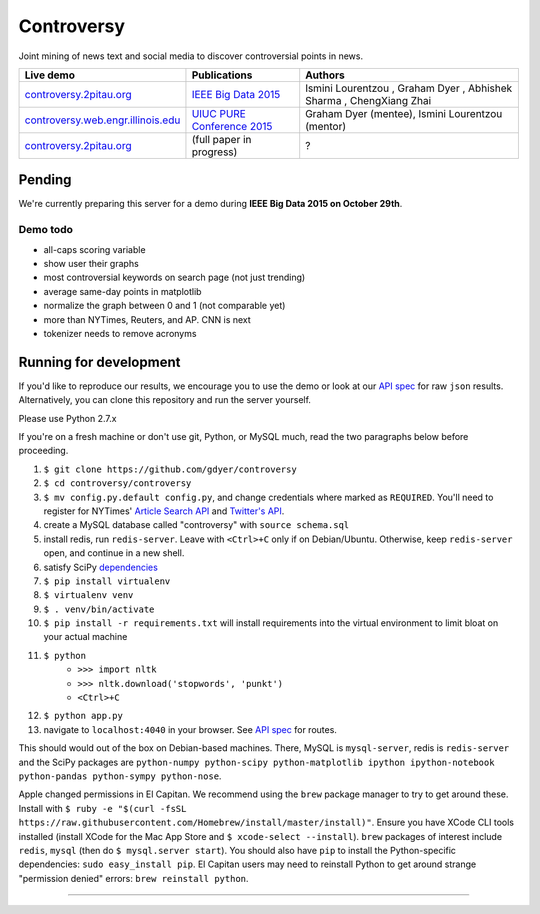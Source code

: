 .. |---| unicode:: U+2014 .. em dash
.. |->| unicode:: U+2192 .. to
.. |...| unicode:: U+2026 .. ldots
.. |ui| image:: http://ocha.2pitau.org/img/biography/ui.jpg

Controversy
~~~~~~~~~~~~

Joint mining of news text and social media to discover controversial points in news.

+---------------------------------------+-------------------------------+---------------------------------------------------------------------------------------+
| Live demo                             | Publications                  | Authors                                                                               |
+=======================================+===============================+=======================================================================================+
| `controversy.2pitau.org`_             | `IEEE Big Data 2015`_         | Ismini Lourentzou |ui|, Graham Dyer |ui|, Abhishek Sharma |ui|, ChengXiang Zhai |ui|  |
+---------------------------------------+-------------------------------+---------------------------------------------------------------------------------------+
| `controversy.web.engr.illinois.edu`_  | `UIUC PURE Conference 2015`_  | Graham Dyer |ui| (mentee), Ismini Lourentzou |ui| (mentor)                            |
+---------------------------------------+-------------------------------+---------------------------------------------------------------------------------------+
|  `controversy.2pitau.org`_            | (full paper in progress)      | ?                                                                                     |
+---------------------------------------+-------------------------------+---------------------------------------------------------------------------------------+

Pending
--------

We're currently preparing this server for a demo during **IEEE Big Data 2015 on October 29th**.

Demo todo
=========

* all-caps scoring variable
* show user their graphs 
* most controversial keywords on search page (not just trending)
* average same-day points in matplotlib
* normalize the graph between 0 and 1 (not comparable yet)
* more than NYTimes, Reuters, and AP. CNN is next
* tokenizer needs to remove acronyms


Running for development
-----------------------

If you'd like to reproduce our results, we encourage you to use the demo or look at our `API spec`_ for raw ``json`` results. Alternatively, you can clone this repository and run the server yourself.

Please use Python 2.7.x

If you're on a fresh machine or don't use git, Python, or MySQL much, read the two paragraphs below before proceeding.

#. ``$ git clone https://github.com/gdyer/controversy``
#. ``$ cd controversy/controversy``
#. ``$ mv config.py.default config.py``, and change credentials where marked as ``REQUIRED``. You'll need to register for NYTimes' `Article Search API`_ and `Twitter's API`_.
#. create a MySQL database called "controversy" with ``source schema.sql``
#. install redis, run ``redis-server``. Leave with ``<Ctrl>+C`` only if on Debian/Ubuntu. Otherwise, keep ``redis-server`` open, and continue in a new shell.
#. satisfy SciPy `dependencies`_
#. ``$ pip install virtualenv``
#. ``$ virtualenv venv``
#. ``$ . venv/bin/activate``
#. ``$ pip install -r requirements.txt`` will install requirements into the virtual environment to limit bloat on your actual machine
#. ``$ python``
        - ``>>> import nltk``
        - ``>>> nltk.download('stopwords', 'punkt')``
	- ``<Ctrl>+C``
#. ``$ python app.py``
#. navigate to ``localhost:4040`` in your browser. See `API spec`_ for routes.

This should would out of the box on Debian-based machines. There, MySQL is ``mysql-server``, redis is ``redis-server`` and the SciPy packages are ``python-numpy python-scipy python-matplotlib ipython ipython-notebook python-pandas python-sympy python-nose``.

Apple changed permissions in El Capitan. We recommend using the ``brew`` package manager to try to get around these. Install with ``$ ruby -e "$(curl -fsSL https://raw.githubusercontent.com/Homebrew/install/master/install)"``. Ensure you have XCode CLI tools installed (install XCode for the Mac App Store and ``$ xcode-select --install``). ``brew`` packages of interest include ``redis``, ``mysql`` (then do ``$ mysql.server start``). You should also have ``pip`` to install the Python-specific dependencies: ``sudo easy_install pip``. El Capitan users may need to reinstall Python to get around strange "permission denied" errors: ``brew reinstall python``.


------


.. image:: http://ocha.2pitau.org/img/biography/uiuc.gif
	:target: http://cs.illinois.edu

.. _IEEE Big Data 2015: http://ocha.2pitau.org/pdf/big-data-2015.pdf
.. _UIUC PURE Conference 2015: http://ocha.2pitau.org/pdf/pure.pdf
.. _controversy.2pitau.org: http://controversy.2pitau.org
.. _controversy.web.engr.illinois.edu: http://controversy.web.engr.illinois.edu
.. _API spec: controversy/README.rst
.. _dependencies: http://www.scipy.org/install.html
.. _Article Search API: http://developer.nytimes.com/docs/read/article_search_api_v2
.. _Twitter's API: https://apps.twitter.com/
